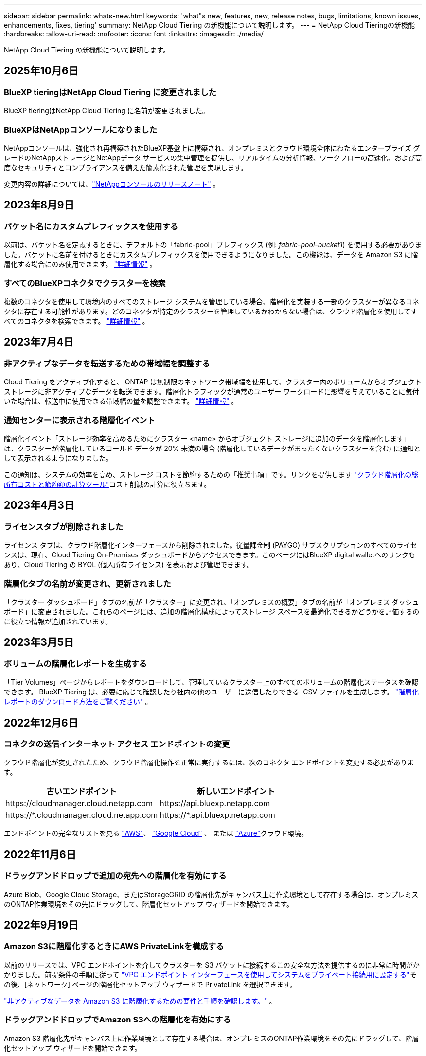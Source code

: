 ---
sidebar: sidebar 
permalink: whats-new.html 
keywords: 'what"s new, features, new, release notes, bugs, limitations, known issues, enhancements, fixes, tiering' 
summary: NetApp Cloud Tiering の新機能について説明します。 
---
= NetApp Cloud Tieringの新機能
:hardbreaks:
:allow-uri-read: 
:nofooter: 
:icons: font
:linkattrs: 
:imagesdir: ./media/


[role="lead"]
NetApp Cloud Tiering の新機能について説明します。



== 2025年10月6日



=== BlueXP tieringはNetApp Cloud Tiering に変更されました

BlueXP tieringはNetApp Cloud Tiering に名前が変更されました。



=== BlueXPはNetAppコンソールになりました

NetAppコンソールは、強化され再構築されたBlueXP基盤上に構築され、オンプレミスとクラウド環境全体にわたるエンタープライズ グレードのNetAppストレージとNetAppデータ サービスの集中管理を提供し、リアルタイムの分析情報、ワークフローの高速化、および高度なセキュリティとコンプライアンスを備えた簡素化された管理を実現します。

変更内容の詳細については、link:https://docs.netapp.com/us-en/bluexp-relnotes/index.html["NetAppコンソールのリリースノート"] 。



== 2023年8月9日



=== バケット名にカスタムプレフィックスを使用する

以前は、バケット名を定義するときに、デフォルトの「fabric-pool」プレフィックス (例: _fabric-pool-bucket1_) を使用する必要がありました。バケットに名前を付けるときにカスタムプレフィックスを使用できるようになりました。この機能は、データを Amazon S3 に階層化する場合にのみ使用できます。 https://docs.netapp.com/us-en/bluexp-tiering/task-tiering-onprem-aws.html#prepare-your-aws-environment["詳細情報"] 。



=== すべてのBlueXPコネクタでクラスターを検索

複数のコネクタを使用して環境内のすべてのストレージ システムを管理している場合、階層化を実装する一部のクラスターが異なるコネクタに存在する可能性があります。どのコネクタが特定のクラスターを管理しているかわからない場合は、クラウド階層化を使用してすべてのコネクタを検索できます。 https://docs.netapp.com/us-en/bluexp-tiering/task-managing-tiering.html#search-for-a-cluster-across-all-bluexp-connectors["詳細情報"] 。



== 2023年7月4日



=== 非アクティブなデータを転送するための帯域幅を調整する

Cloud Tiering をアクティブ化すると、 ONTAP は無制限のネットワーク帯域幅を使用して、クラスター内のボリュームからオブジェクト ストレージに非アクティブなデータを転送できます。階層化トラフィックが通常のユーザー ワークロードに影響を与えていることに気付いた場合は、転送中に使用できる帯域幅の量を調整できます。 https://docs.netapp.com/us-en/bluexp-tiering/task-managing-tiering.html#changing-the-network-bandwidth-available-to-upload-inactive-data-to-object-storage["詳細情報"] 。



=== 通知センターに表示される階層化イベント

階層化イベント「ストレージ効率を高めるためにクラスター <name> からオブジェクト ストレージに追加のデータを階層化します」は、クラスターが階層化しているコールド データが 20% 未満の場合 (階層化しているデータがまったくないクラスターを含む) に通知として表示されるようになりました。

この通知は、システムの効率を高め、ストレージ コストを節約するための「推奨事項」です。リンクを提供します https://bluexp.netapp.com/cloud-tiering-service-tco["クラウド階層化の総所有コストと節約額の計算ツール"^]コスト削減の計算に役立ちます。



== 2023年4月3日



=== ライセンスタブが削除されました

ライセンス タブは、クラウド階層化インターフェースから削除されました。従量課金制 (PAYGO) サブスクリプションのすべてのライセンスは、現在、Cloud Tiering On-Premises ダッシュボードからアクセスできます。このページにはBlueXP digital walletへのリンクもあり、Cloud Tiering の BYOL (個人所有ライセンス) を表示および管理できます。



=== 階層化タブの名前が変更され、更新されました

「クラスター ダッシュボード」タブの名前が「クラスター」に変更され、「オンプレミスの概要」タブの名前が「オンプレミス ダッシュボード」に変更されました。これらのページには、追加の階層化構成によってストレージ スペースを最適化できるかどうかを評価するのに役立つ情報が追加されています。



== 2023年3月5日



=== ボリュームの階層化レポートを生成する

「Tier Volumes」ページからレポートをダウンロードして、管理しているクラスター上のすべてのボリュームの階層化ステータスを確認できます。  BlueXP Tiering は、必要に応じて確認したり社内の他のユーザーに送信したりできる .CSV ファイルを生成します。 https://docs.netapp.com/us-en/bluexp-tiering/task-managing-tiering.html#download-a-tiering-report-for-your-volumes["階層化レポートのダウンロード方法をご覧ください"] 。



== 2022年12月6日



=== コネクタの送信インターネット アクセス エンドポイントの変更

クラウド階層化が変更されたため、クラウド階層化操作を正常に実行するには、次のコネクタ エンドポイントを変更する必要があります。

[cols="50,50"]
|===
| 古いエンドポイント | 新しいエンドポイント 


| \https://cloudmanager.cloud.netapp.com | \https://api.bluexp.netapp.com 


| \https://*.cloudmanager.cloud.netapp.com | \https://*.api.bluexp.netapp.com 
|===
エンドポイントの完全なリストを見る https://docs.netapp.com/us-en/bluexp-setup-admin/task-set-up-networking-aws.html#outbound-internet-access["AWS"^]、 https://docs.netapp.com/us-en/bluexp-setup-admin/task-set-up-networking-google.html#outbound-internet-access["Google Cloud"^] 、 または https://docs.netapp.com/us-en/bluexp-setup-admin/task-set-up-networking-azure.html#outbound-internet-access["Azure"^]クラウド環境。



== 2022年11月6日



=== ドラッグアンドドロップで追加の宛先への階層化を有効にする

Azure Blob、Google Cloud Storage、またはStorageGRID の階層化先がキャンバス上に作業環境として存在する場合は、オンプレミスのONTAP作業環境をその先にドラッグして、階層化セットアップ ウィザードを開始できます。



== 2022年9月19日



=== Amazon S3に階層化するときにAWS PrivateLinkを構成する

以前のリリースでは、VPC エンドポイントを介してクラスターを S3 バケットに接続するこの安全な方法を提供するのに非常に時間がかかりました。前提条件の手順に従って https://docs.netapp.com/us-en/bluexp-tiering/task-tiering-onprem-aws.html#configure-your-system-for-a-private-connection-using-a-vpc-endpoint-interface["VPC エンドポイント インターフェースを使用してシステムをプライベート接続用に設定する"]その後、[ネットワーク] ページの階層化セットアップ ウィザードで PrivateLink を選択できます。

https://docs.netapp.com/us-en/bluexp-tiering/task-tiering-onprem-aws.html["非アクティブなデータを Amazon S3 に階層化するための要件と手順を確認します。"] 。



=== ドラッグアンドドロップでAmazon S3への階層化を有効にする

Amazon S3 階層化先がキャンバス上に作業環境として存在する場合は、オンプレミスのONTAP作業環境をその先にドラッグして、階層化セットアップ ウィザードを開始できます。



=== ミラーオブジェクトストアを削除するときに階層化の動作を選択する

MetroCluster構成からミラー オブジェクト ストアを削除すると、プライマリ オブジェクト ストアも削除するかどうかを尋ねるプロンプトが表示されます。プライマリ オブジェクト ストアをアグリゲートに接続したままにするか、削除するかを選択できます。



== 2022年8月3日



=== 他の集約用の追加オブジェクトストアを構成する

Cloud Tiering UI に、オブジェクト ストレージ構成用の新しいページ セットが追加されました。新しいオブジェクト ストアを追加したり、 FabricPoolミラーリングのアグリゲートに複数のオブジェクト ストアを接続したり、プライマリ オブジェクト ストアとミラー オブジェクト ストアを交換したり、アグリゲートへのオブジェクト ストア接続を削除したりすることができます。 https://docs.netapp.com/us-en/bluexp-tiering/task-managing-object-storage.html["新しいオブジェクト ストレージ機能の詳細をご覧ください。"]



=== MetroCluster構成のライセンスサポート

Cloud Tiering ライセンスをMetroCluster構成内のクラスターと共有できるようになりました。これらのシナリオでは、廃止されたFabricPoolライセンスを使用する必要がなくなりました。これにより、より多くのクラスターで「フローティング」クラウド階層化ライセンスを簡単に使用できるようになります。 https://docs.netapp.com/us-en/bluexp-tiering/task-licensing-cloud-tiering.html#apply-bluexp-tiering-licenses-to-clusters-in-special-configurations["これらのタイプのクラスターのライセンス付与と構成方法を確認します。"]
